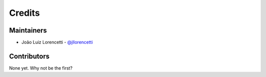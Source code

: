 =======
Credits
=======

Maintainers
----------------

* João Luiz Lorencetti - `@jllorencetti`_

Contributors
------------

None yet. Why not be the first?

.. _`@jllorencetti`: https://github.com/jllorencetti